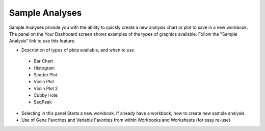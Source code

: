 *******************
Sample Analyses
*******************

Sample Analyses provide you with the ability to quickly create a new analysis chart or plot to save in a new workbook.  The panel on the Your Dashboard screen shows examples of the types of graphics available.  Follow the "Sample Analysis" link to use this feature.



* Description of types of plots available, and when to use
 * Bar Chart
 * Histogram
 * Scatter Plot
 * Violin Plot
 * Violin Plot 2
 * Cubby Hole
 * SeqPeak
* Selecting in this panel Starts a new workbook.  If already have a workbook, how to create new sample analysis
* Use of Gene Favorites and Variable Favorites from within Workbooks and Worksheets (for easy re-use)

